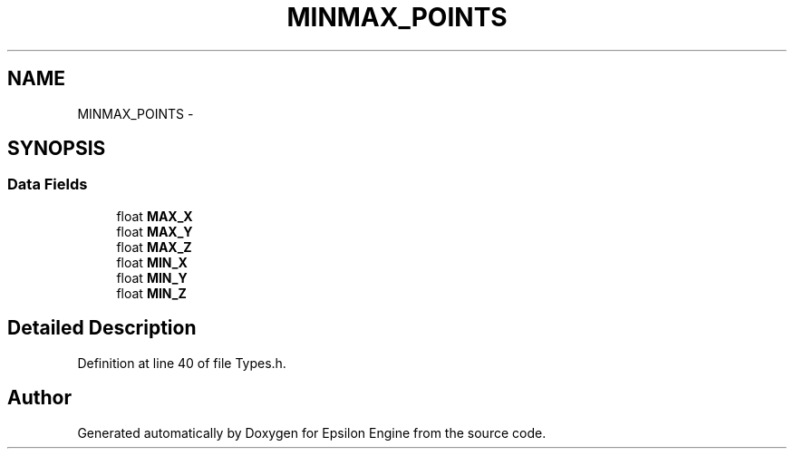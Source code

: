 .TH "MINMAX_POINTS" 3 "Wed Mar 6 2019" "Version 1.0" "Epsilon Engine" \" -*- nroff -*-
.ad l
.nh
.SH NAME
MINMAX_POINTS \- 
.SH SYNOPSIS
.br
.PP
.SS "Data Fields"

.in +1c
.ti -1c
.RI "float \fBMAX_X\fP"
.br
.ti -1c
.RI "float \fBMAX_Y\fP"
.br
.ti -1c
.RI "float \fBMAX_Z\fP"
.br
.ti -1c
.RI "float \fBMIN_X\fP"
.br
.ti -1c
.RI "float \fBMIN_Y\fP"
.br
.ti -1c
.RI "float \fBMIN_Z\fP"
.br
.in -1c
.SH "Detailed Description"
.PP 
Definition at line 40 of file Types\&.h\&.

.SH "Author"
.PP 
Generated automatically by Doxygen for Epsilon Engine from the source code\&.
